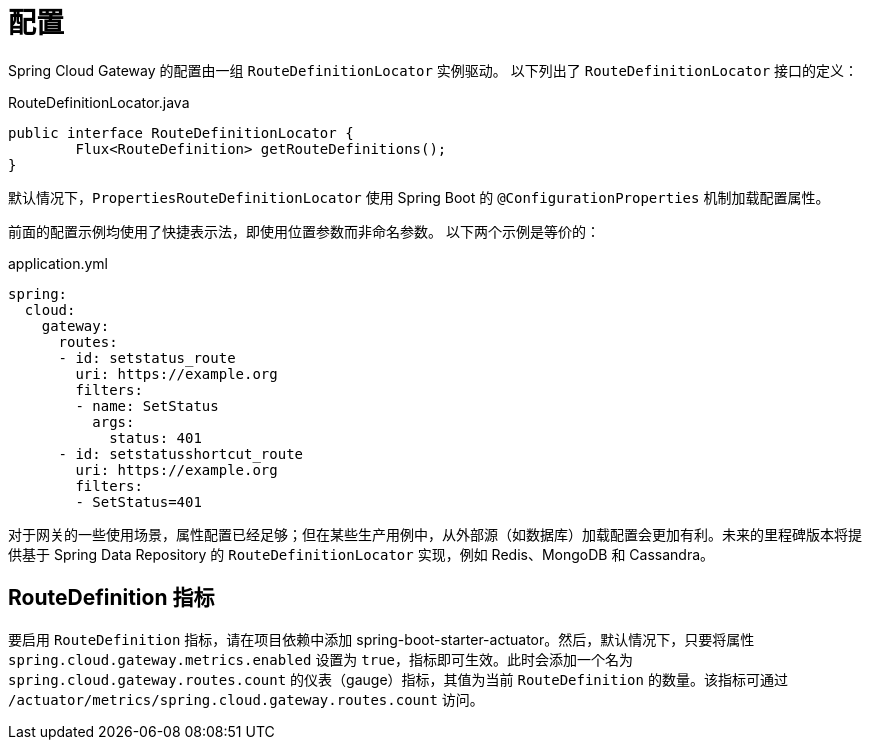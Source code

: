 [[configuration]]
= 配置

Spring Cloud Gateway 的配置由一组 `RouteDefinitionLocator` 实例驱动。
以下列出了 `RouteDefinitionLocator` 接口的定义：

.RouteDefinitionLocator.java
[source,java]
----
public interface RouteDefinitionLocator {
	Flux<RouteDefinition> getRouteDefinitions();
}
----

默认情况下，`PropertiesRouteDefinitionLocator` 使用 Spring Boot 的 `@ConfigurationProperties` 机制加载配置属性。

前面的配置示例均使用了快捷表示法，即使用位置参数而非命名参数。
以下两个示例是等价的：

.application.yml
[source,yaml]
----
spring:
  cloud:
    gateway:
      routes:
      - id: setstatus_route
        uri: https://example.org
        filters:
        - name: SetStatus
          args:
            status: 401
      - id: setstatusshortcut_route
        uri: https://example.org
        filters:
        - SetStatus=401
----

对于网关的一些使用场景，属性配置已经足够；但在某些生产用例中，从外部源（如数据库）加载配置会更加有利。未来的里程碑版本将提供基于 Spring Data Repository 的 `RouteDefinitionLocator` 实现，例如 Redis、MongoDB 和 Cassandra。

[[routedefinition-metrics]]
== RouteDefinition 指标

要启用 `RouteDefinition` 指标，请在项目依赖中添加 spring-boot-starter-actuator。然后，默认情况下，只要将属性 `spring.cloud.gateway.metrics.enabled` 设置为 `true`，指标即可生效。此时会添加一个名为 `spring.cloud.gateway.routes.count` 的仪表（gauge）指标，其值为当前 `RouteDefinition` 的数量。该指标可通过 `/actuator/metrics/spring.cloud.gateway.routes.count` 访问。